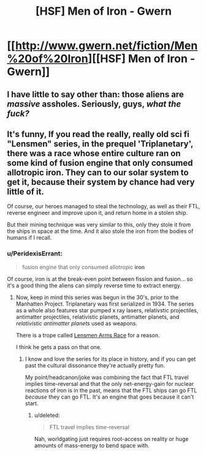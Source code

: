 #+TITLE: [HSF] Men of Iron - Gwern

* [[http://www.gwern.net/fiction/Men%20of%20Iron][[HSF] Men of Iron - Gwern]]
:PROPERTIES:
:Score: 9
:DateUnix: 1399251072.0
:DateShort: 2014-May-05
:END:

** I have little to say other than: those aliens are /massive/ assholes. Seriously, guys, /what the fuck?/
:PROPERTIES:
:Score: 6
:DateUnix: 1399308251.0
:DateShort: 2014-May-05
:END:


** It's funny, If you read the really, really old sci fi "Lensmen" series, in the prequel 'Triplanetary', there was a race whose entire culture ran on some kind of fusion engine that only consumed allotropic iron. They can to our solar system to get it, because their system by chance had very little of it.

Of course, our heroes managed to steal the technology, as well as their FTL, reverse engineer and improve upon it, and return home in a stolen ship.

But their mining technique was very similar to this, only they stole it from the ships in space at the time. And it also stole the iron from the bodies of humans if I recall.
:PROPERTIES:
:Author: JackStargazer
:Score: 1
:DateUnix: 1399343150.0
:DateShort: 2014-May-06
:END:

*** u/PeridexisErrant:
#+begin_quote
  fusion engine that only consumed allotropic *iron*
#+end_quote

Of course, iron is at the break-even point between fission and fusion... so it's a good thing the aliens can simply reverse time to extract energy.
:PROPERTIES:
:Author: PeridexisErrant
:Score: 2
:DateUnix: 1399346280.0
:DateShort: 2014-May-06
:END:

**** Now, keep in mind this series was begun in the 30's, prior to the Manhatten Project. Triplanetary was first serialized in 1934. The series as a whole also features star pumped x ray lasers, relativstic projectiles, antimatter projectiles, relativistic planets, antimatter planets, and /relativistic antimatter planets/ used as weapons.

There is a trope called [[http://tvtropes.org/pmwiki/pmwiki.php/Main/LensmanArmsRace][Lensmen Arms Race]] for a reason.

I think he gets a pass on that one.
:PROPERTIES:
:Author: JackStargazer
:Score: 3
:DateUnix: 1399379379.0
:DateShort: 2014-May-06
:END:

***** I know and love the series for its place in history, and if you can get past the cultural dissonance they're actually pretty fun.

My point/headcanon/joke was combining the fact that FTL travel implies time-reversal and that the only net-energy-gain for nuclear reactions of iron is in the past, means that the FTL ships can go FTL /because/ they can go FTL. It's an engine that goes because it can't start.
:PROPERTIES:
:Author: PeridexisErrant
:Score: 2
:DateUnix: 1399382929.0
:DateShort: 2014-May-06
:END:

****** u/deleted:
#+begin_quote
  FTL travel implies time-reversal
#+end_quote

Nah, worldgating just requires root-access on reality or huge amounts of mass-energy to bend space with.
:PROPERTIES:
:Score: 1
:DateUnix: 1399449135.0
:DateShort: 2014-May-07
:END:
